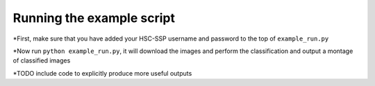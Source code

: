 **Running the example script**
=====================================================

*First, make sure that you have added your HSC-SSP username and password to the top of ``example_run.py``

*Now run ``python example_run.py``, it will download the images and perform the classification and output a montage of classified images

*TODO include code to explicitly produce more useful outputs


